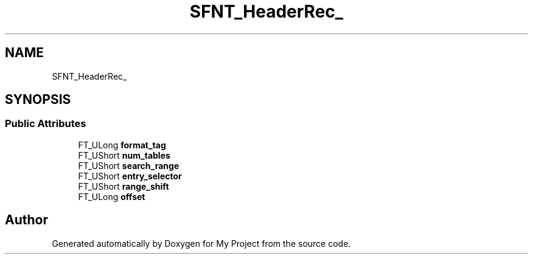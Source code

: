 .TH "SFNT_HeaderRec_" 3 "Wed Feb 1 2023" "Version Version 0.0" "My Project" \" -*- nroff -*-
.ad l
.nh
.SH NAME
SFNT_HeaderRec_
.SH SYNOPSIS
.br
.PP
.SS "Public Attributes"

.in +1c
.ti -1c
.RI "FT_ULong \fBformat_tag\fP"
.br
.ti -1c
.RI "FT_UShort \fBnum_tables\fP"
.br
.ti -1c
.RI "FT_UShort \fBsearch_range\fP"
.br
.ti -1c
.RI "FT_UShort \fBentry_selector\fP"
.br
.ti -1c
.RI "FT_UShort \fBrange_shift\fP"
.br
.ti -1c
.RI "FT_ULong \fBoffset\fP"
.br
.in -1c

.SH "Author"
.PP 
Generated automatically by Doxygen for My Project from the source code\&.
